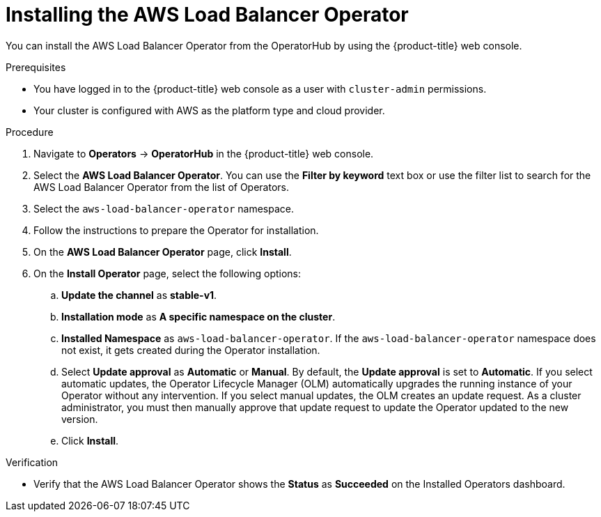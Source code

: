 // Module included in the following assemblies:
//
// * networking/aws_load_balancer_operator/install-aws-load-balancer-operator.adoc

:_content-type: PROCEDURE
[id="nw-installing-aws-load-balancer-operator_{context}"]
= Installing the AWS Load Balancer Operator

You can install the AWS Load Balancer Operator from the OperatorHub by using the {product-title} web console.

.Prerequisites

* You have logged in to the {product-title} web console as a user with `cluster-admin` permissions.

* Your cluster is configured with AWS as the platform type and cloud provider.

.Procedure

. Navigate to *Operators* → *OperatorHub* in the {product-title} web console.
. Select the *AWS Load Balancer Operator*. You can use the *Filter by keyword* text box or use the filter list to search for the AWS Load Balancer Operator from the list of Operators.
. Select the `aws-load-balancer-operator` namespace.
. Follow the instructions to prepare the Operator for installation.
. On the *AWS Load Balancer Operator* page, click *Install*.
. On the *Install Operator* page, select the following options:
.. *Update the channel* as *stable-v1*.
.. *Installation mode* as *A specific namespace on the cluster*.
.. *Installed Namespace* as `aws-load-balancer-operator`. If the `aws-load-balancer-operator` namespace does not exist, it gets created during the Operator installation.
.. Select *Update approval* as *Automatic* or *Manual*. By default, the *Update approval* is set to *Automatic*. If you select automatic updates, the Operator Lifecycle Manager (OLM) automatically upgrades the running instance of your Operator without any intervention. If you select manual updates, the OLM creates an update request. As a cluster administrator, you must then manually approve that update request to update the Operator updated to the new version.
.. Click *Install*.

.Verification

* Verify that the AWS Load Balancer Operator shows the *Status* as *Succeeded* on the Installed Operators dashboard.
